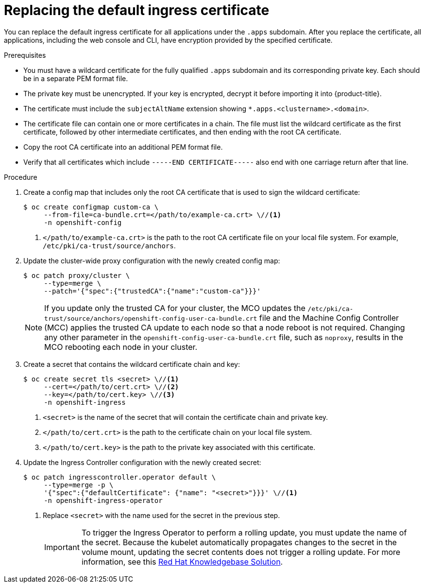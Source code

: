 // Module included in the following assemblies:
//
// * security/certificates/replacing-default-ingress-certificate.adoc

:_mod-docs-content-type: PROCEDURE
[id="replacing-default-ingress_{context}"]
= Replacing the default ingress certificate

You can replace the default ingress certificate for all applications under the `.apps` subdomain. After you replace the certificate, all applications, including the web console and CLI, have encryption provided by the specified certificate.

.Prerequisites

* You must have a wildcard certificate for the fully qualified `.apps` subdomain and its corresponding private key. Each should be in a separate PEM format file.
* The private key must be unencrypted. If your key is encrypted, decrypt it before importing it into {product-title}.
* The certificate must include the `subjectAltName` extension showing `*.apps.<clustername>.<domain>`.
* The certificate file can contain one or more certificates in a chain. The file must list the wildcard certificate as the first certificate, followed by other intermediate certificates, and then ending with the root CA certificate.
* Copy the root CA certificate into an additional PEM format file.
* Verify that all certificates which include `-----END CERTIFICATE-----` also end with one carriage return after that line.

.Procedure

. Create a config map that includes only the root CA certificate that is used to sign the wildcard certificate:
+
[source,terminal]
----
$ oc create configmap custom-ca \
     --from-file=ca-bundle.crt=</path/to/example-ca.crt> \//<1>
     -n openshift-config
----
<1> `</path/to/example-ca.crt>` is the path to the root CA certificate file on your local file system. For example, `/etc/pki/ca-trust/source/anchors`.

. Update the cluster-wide proxy configuration with the newly created config map:
+
[source,terminal]
----
$ oc patch proxy/cluster \
     --type=merge \
     --patch='{"spec":{"trustedCA":{"name":"custom-ca"}}}'
----
+
[NOTE]
====
If you update only the trusted CA for your cluster, the MCO updates the `/etc/pki/ca-trust/source/anchors/openshift-config-user-ca-bundle.crt` file and the Machine Config Controller (MCC) applies the trusted CA update to each node so that a node reboot is not required. Changing any other parameter in the `openshift-config-user-ca-bundle.crt` file, such as `noproxy`, results in the MCO rebooting each node in your cluster.
====

. Create a secret that contains the wildcard certificate chain and key:
+
[source,terminal]
----
$ oc create secret tls <secret> \//<1>
     --cert=</path/to/cert.crt> \//<2>
     --key=</path/to/cert.key> \//<3>
     -n openshift-ingress
----
<1> `<secret>` is the name of the secret that will contain the certificate chain and private key.
<2> `</path/to/cert.crt>` is the path to the certificate chain on your local file system.
<3> `</path/to/cert.key>` is the path to the private key associated with this certificate.

. Update the Ingress Controller configuration with the newly created secret:
+
[source,terminal]
----
$ oc patch ingresscontroller.operator default \
     --type=merge -p \
     '{"spec":{"defaultCertificate": {"name": "<secret>"}}}' \//<1>
     -n openshift-ingress-operator
----
<1> Replace `<secret>` with the name used for the secret in the previous step.
+
[IMPORTANT]
====
To trigger the Ingress Operator to perform a rolling update, you must update the name of the secret.
Because the kubelet automatically propagates changes to the secret in the volume mount, updating the secret contents does not trigger a rolling update. For more information, see this link:https://access.redhat.com/solutions/4542531[Red{nbsp}Hat Knowledgebase Solution].
====
